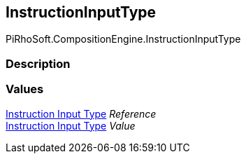 [#reference/instruction-input-type]

## InstructionInputType

PiRhoSoft.CompositionEngine.InstructionInputType

### Description

### Values

<<manual/instruction-input-type,Instruction Input Type>> _Reference_::

<<manual/instruction-input-type,Instruction Input Type>> _Value_::